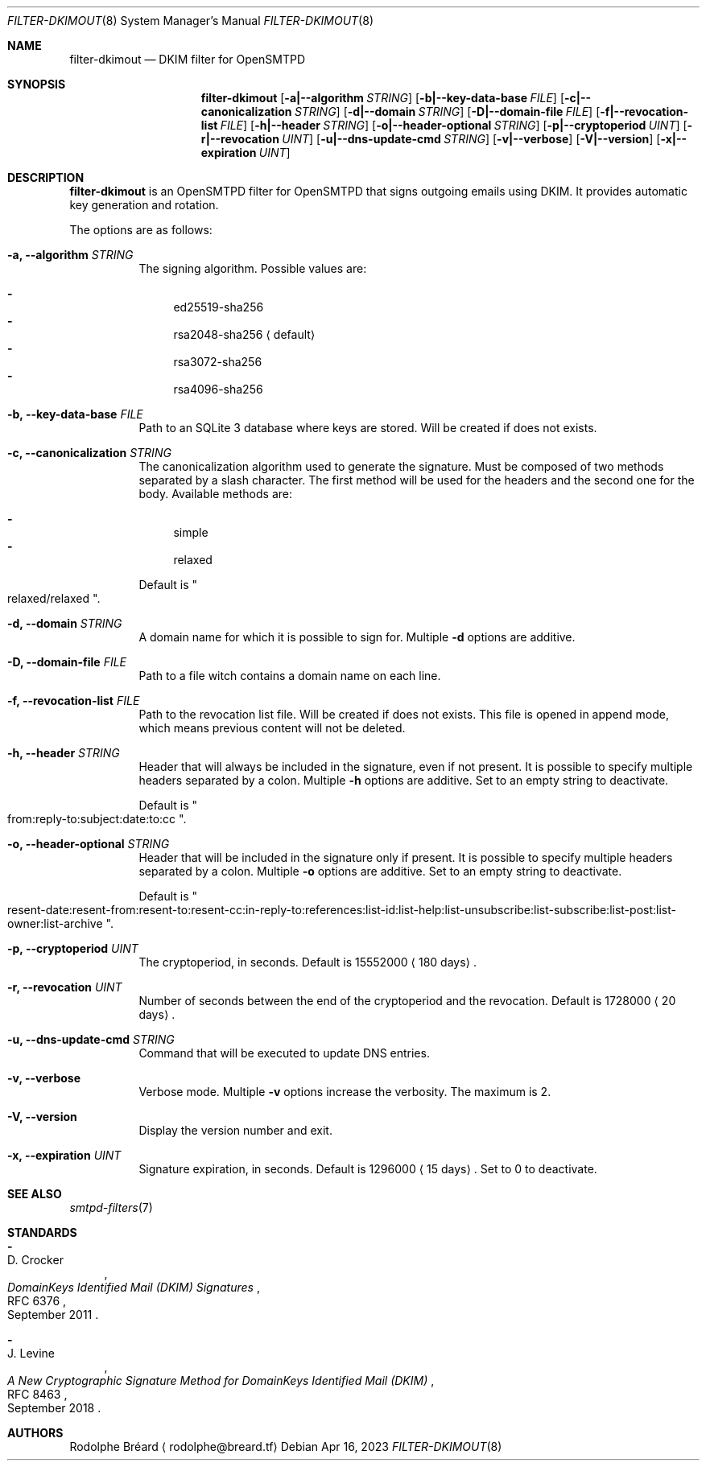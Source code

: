 .\" Copyright (c) 2019-2020 Rodolphe Bréard <rodolphe@breard.tf>
.\"
.\" Copying and distribution of this file, with or without modification,
.\" are permitted in any medium without royalty provided the copyright
.\" notice and this notice are preserved.  This file is offered as-is,
.\" without any warranty.
.Dd Apr 16, 2023
.Dt FILTER-DKIMOUT 8
.Os
.Sh NAME
.Nm filter-dkimout
.Nd DKIM filter for OpenSMTPD
.Sh SYNOPSIS
.Nm
.Op Fl a|--algorithm Ar STRING
.Op Fl b|--key-data-base Ar FILE
.Op Fl c|--canonicalization Ar STRING
.Op Fl d|--domain Ar STRING
.Op Fl D|--domain-file Ar FILE
.Op Fl f|--revocation-list Ar FILE
.Op Fl h|--header Ar STRING
.Op Fl o|--header-optional Ar STRING
.Op Fl p|--cryptoperiod Ar UINT
.Op Fl r|--revocation Ar UINT
.Op Fl u|--dns-update-cmd Ar STRING
.Op Fl v|--verbose
.Op Fl V|--version
.Op Fl x|--expiration Ar UINT
.Sh DESCRIPTION
.Nm
is an OpenSMTPD filter for OpenSMTPD that signs outgoing emails using DKIM.
It provides automatic key generation and rotation.
.Pp
The options are as follows:
.Bl -tag
.It Fl a, -algorithm Ar STRING
The signing algorithm. Possible values are:
.Pp
.Bl -dash -compact
.It
ed25519-sha256
.It
rsa2048-sha256
.Aq default
.It
rsa3072-sha256
.It
rsa4096-sha256
.El
.It Fl b, -key-data-base Ar FILE
Path to an SQLite 3 database where keys are stored.
Will be created if does not exists.
.It Fl c, -canonicalization Ar STRING
The canonicalization algorithm used to generate the signature.
Must be composed of two methods separated by a slash character.
The first method will be used for the headers and the second one for the body.
Available methods are:
.Pp
.Bl -dash -compact
.It
simple
.It
relaxed
.El
.Pp
Default is
.Qo
relaxed/relaxed
.Qc .
.It Fl d, -domain Ar STRING
A domain name for which it is possible to sign for.
Multiple
.Fl d
options are additive.
.It Fl D, -domain-file Ar FILE
Path to a file witch contains a domain name on each line.
.It Fl f, -revocation-list Ar FILE
Path to the revocation list file.
Will be created if does not exists.
This file is opened in append mode, which means previous content will not be deleted.
.It Fl h, -header Ar STRING
Header that will always be included in the signature, even if not present.
It is possible to specify multiple headers separated by a colon.
Multiple
.Fl h
options are additive.
Set to an empty string to deactivate.
.Pp
Default is
.Qo
from:reply-to:subject:date:to:cc
.Qc .
.It Fl o, -header-optional Ar STRING
Header that will be included in the signature only if present.
It is possible to specify multiple headers separated by a colon.
Multiple
.Fl o
options are additive.
Set to an empty string to deactivate.
.Pp
Default is
.Qo
resent-date:resent-from:resent-to:resent-cc:in-reply-to:references:list-id:list-help:list-unsubscribe:list-subscribe:list-post:list-owner:list-archive
.Qc .
.It Fl p, -cryptoperiod Ar UINT
The cryptoperiod, in seconds.
Default is 15552000
.Aq 180 days .
.It Fl r, -revocation Ar UINT
Number of seconds between the end of the cryptoperiod and the revocation.
Default is 1728000
.Aq 20 days .
.It Fl u, -dns-update-cmd Ar STRING
Command that will be executed to update DNS entries.
.It Fl v, -verbose
Verbose mode.
Multiple
.Fl v
options increase the verbosity.
The maximum is 2.
.It Fl V, -version
Display the version number and exit.
.It Fl x, -expiration Ar UINT
Signature expiration, in seconds.
Default is 1296000
.Aq 15 days .
Set to 0 to deactivate.
.El
.Sh SEE ALSO
.Xr smtpd-filters 7
.Sh STANDARDS
.Bl -hyphen
.It
.Rs
.%A D. Crocker
.%D September 2011
.%R RFC 6376
.%T DomainKeys Identified Mail (DKIM) Signatures
.Re
.It
.Rs
.%A J. Levine
.%D September 2018
.%R RFC 8463
.%T A New Cryptographic Signature Method for DomainKeys Identified Mail (DKIM)
.Re
.El
.Sh AUTHORS
.An Rodolphe Bréard
.Aq rodolphe@breard.tf
